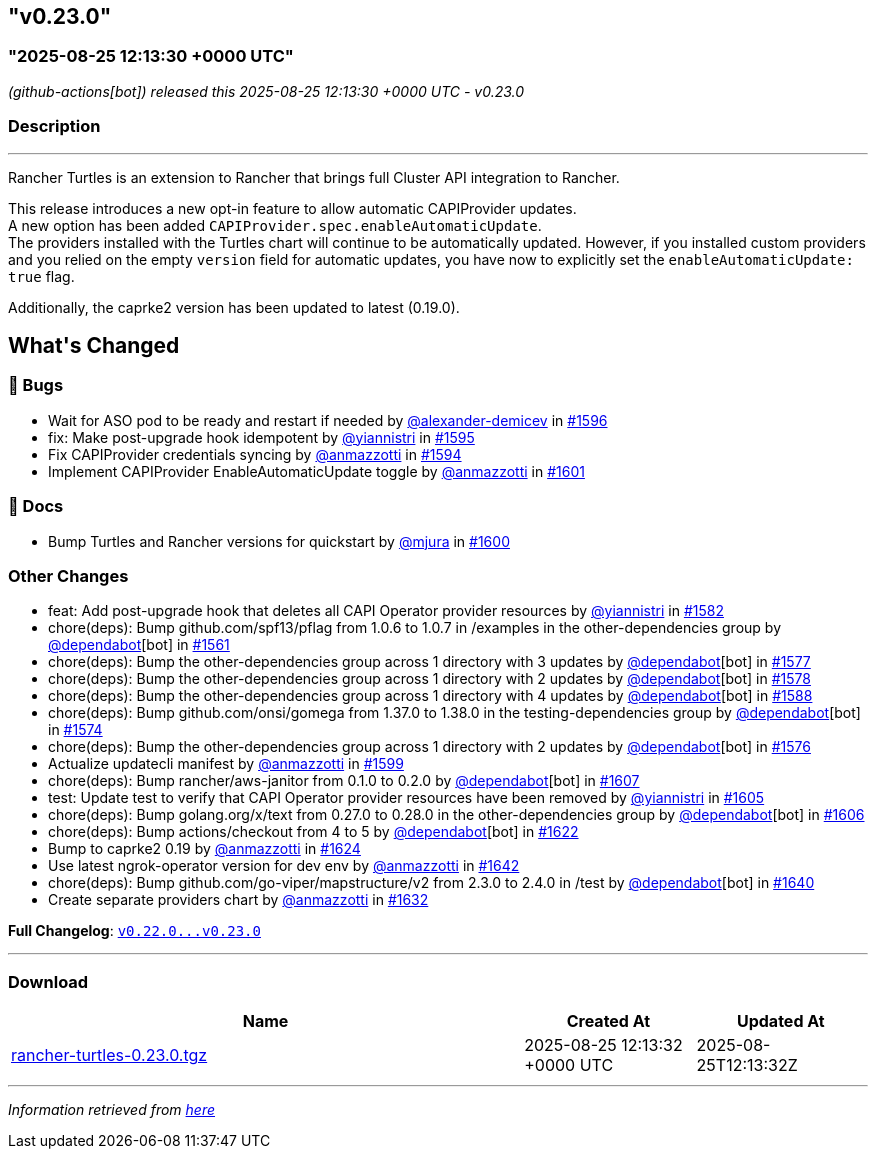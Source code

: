 == "v0.23.0"
:revdate: 2025-08-25
:page-revdate: {revdate}

=== "2025-08-25 12:13:30 +0000 UTC"

// Disclaimer: this file is generated, do not edit it manually.


__ (github-actions[bot]) released this 2025-08-25 12:13:30 +0000 UTC - v0.23.0__


=== Description

---

++++
<p>Rancher Turtles is an extension to Rancher that brings full Cluster API integration to Rancher.</p>
<p>This release introduces a new opt-in feature to allow automatic CAPIProvider updates.<br>
A new option has been added <code>CAPIProvider.spec.enableAutomaticUpdate</code>.<br>
The providers installed with the Turtles chart will continue to be automatically updated. However, if you installed custom providers and you relied on the empty <code>version</code> field for automatic updates, you have now to explicitly set the <code>enableAutomaticUpdate: true</code> flag.</p>
<p>Additionally, the caprke2 version has been updated to latest (0.19.0).</p>
<h2>What's Changed</h2>
<h3>🐛 Bugs</h3>
<ul>
<li>Wait for ASO pod to be ready and restart if needed by <a class="user-mention notranslate" data-hovercard-type="user" data-hovercard-url="/users/alexander-demicev/hovercard" data-octo-click="hovercard-link-click" data-octo-dimensions="link_type:self" href="https://github.com/alexander-demicev">@alexander-demicev</a> in <a class="issue-link js-issue-link" data-error-text="Failed to load title" data-id="3296656797" data-permission-text="Title is private" data-url="https://github.com/rancher/turtles/issues/1596" data-hovercard-type="pull_request" data-hovercard-url="/rancher/turtles/pull/1596/hovercard" href="https://github.com/rancher/turtles/pull/1596">#1596</a></li>
<li>fix: Make post-upgrade hook idempotent by <a class="user-mention notranslate" data-hovercard-type="user" data-hovercard-url="/users/yiannistri/hovercard" data-octo-click="hovercard-link-click" data-octo-dimensions="link_type:self" href="https://github.com/yiannistri">@yiannistri</a> in <a class="issue-link js-issue-link" data-error-text="Failed to load title" data-id="3296575917" data-permission-text="Title is private" data-url="https://github.com/rancher/turtles/issues/1595" data-hovercard-type="pull_request" data-hovercard-url="/rancher/turtles/pull/1595/hovercard" href="https://github.com/rancher/turtles/pull/1595">#1595</a></li>
<li>Fix CAPIProvider credentials syncing by <a class="user-mention notranslate" data-hovercard-type="user" data-hovercard-url="/users/anmazzotti/hovercard" data-octo-click="hovercard-link-click" data-octo-dimensions="link_type:self" href="https://github.com/anmazzotti">@anmazzotti</a> in <a class="issue-link js-issue-link" data-error-text="Failed to load title" data-id="3296345532" data-permission-text="Title is private" data-url="https://github.com/rancher/turtles/issues/1594" data-hovercard-type="pull_request" data-hovercard-url="/rancher/turtles/pull/1594/hovercard" href="https://github.com/rancher/turtles/pull/1594">#1594</a></li>
<li>Implement CAPIProvider EnableAutomaticUpdate toggle by <a class="user-mention notranslate" data-hovercard-type="user" data-hovercard-url="/users/anmazzotti/hovercard" data-octo-click="hovercard-link-click" data-octo-dimensions="link_type:self" href="https://github.com/anmazzotti">@anmazzotti</a> in <a class="issue-link js-issue-link" data-error-text="Failed to load title" data-id="3300552651" data-permission-text="Title is private" data-url="https://github.com/rancher/turtles/issues/1601" data-hovercard-type="pull_request" data-hovercard-url="/rancher/turtles/pull/1601/hovercard" href="https://github.com/rancher/turtles/pull/1601">#1601</a></li>
</ul>
<h3>📖 Docs</h3>
<ul>
<li>Bump Turtles and Rancher versions for quickstart by <a class="user-mention notranslate" data-hovercard-type="user" data-hovercard-url="/users/mjura/hovercard" data-octo-click="hovercard-link-click" data-octo-dimensions="link_type:self" href="https://github.com/mjura">@mjura</a> in <a class="issue-link js-issue-link" data-error-text="Failed to load title" data-id="3300347410" data-permission-text="Title is private" data-url="https://github.com/rancher/turtles/issues/1600" data-hovercard-type="pull_request" data-hovercard-url="/rancher/turtles/pull/1600/hovercard" href="https://github.com/rancher/turtles/pull/1600">#1600</a></li>
</ul>
<h3>Other Changes</h3>
<ul>
<li>feat: Add post-upgrade hook that deletes all CAPI Operator provider resources by <a class="user-mention notranslate" data-hovercard-type="user" data-hovercard-url="/users/yiannistri/hovercard" data-octo-click="hovercard-link-click" data-octo-dimensions="link_type:self" href="https://github.com/yiannistri">@yiannistri</a> in <a class="issue-link js-issue-link" data-error-text="Failed to load title" data-id="3273874147" data-permission-text="Title is private" data-url="https://github.com/rancher/turtles/issues/1582" data-hovercard-type="pull_request" data-hovercard-url="/rancher/turtles/pull/1582/hovercard" href="https://github.com/rancher/turtles/pull/1582">#1582</a></li>
<li>chore(deps): Bump github.com/spf13/pflag from 1.0.6 to 1.0.7 in /examples in the other-dependencies group by <a class="user-mention notranslate" data-hovercard-type="organization" data-hovercard-url="/orgs/dependabot/hovercard" data-octo-click="hovercard-link-click" data-octo-dimensions="link_type:self" href="https://github.com/dependabot">@dependabot</a>[bot] in <a class="issue-link js-issue-link" data-error-text="Failed to load title" data-id="3247678048" data-permission-text="Title is private" data-url="https://github.com/rancher/turtles/issues/1561" data-hovercard-type="pull_request" data-hovercard-url="/rancher/turtles/pull/1561/hovercard" href="https://github.com/rancher/turtles/pull/1561">#1561</a></li>
<li>chore(deps): Bump the other-dependencies group across 1 directory with 3 updates by <a class="user-mention notranslate" data-hovercard-type="organization" data-hovercard-url="/orgs/dependabot/hovercard" data-octo-click="hovercard-link-click" data-octo-dimensions="link_type:self" href="https://github.com/dependabot">@dependabot</a>[bot] in <a class="issue-link js-issue-link" data-error-text="Failed to load title" data-id="3268581269" data-permission-text="Title is private" data-url="https://github.com/rancher/turtles/issues/1577" data-hovercard-type="pull_request" data-hovercard-url="/rancher/turtles/pull/1577/hovercard" href="https://github.com/rancher/turtles/pull/1577">#1577</a></li>
<li>chore(deps): Bump the other-dependencies group across 1 directory with 2 updates by <a class="user-mention notranslate" data-hovercard-type="organization" data-hovercard-url="/orgs/dependabot/hovercard" data-octo-click="hovercard-link-click" data-octo-dimensions="link_type:self" href="https://github.com/dependabot">@dependabot</a>[bot] in <a class="issue-link js-issue-link" data-error-text="Failed to load title" data-id="3268613349" data-permission-text="Title is private" data-url="https://github.com/rancher/turtles/issues/1578" data-hovercard-type="pull_request" data-hovercard-url="/rancher/turtles/pull/1578/hovercard" href="https://github.com/rancher/turtles/pull/1578">#1578</a></li>
<li>chore(deps): Bump the other-dependencies group across 1 directory with 4 updates by <a class="user-mention notranslate" data-hovercard-type="organization" data-hovercard-url="/orgs/dependabot/hovercard" data-octo-click="hovercard-link-click" data-octo-dimensions="link_type:self" href="https://github.com/dependabot">@dependabot</a>[bot] in <a class="issue-link js-issue-link" data-error-text="Failed to load title" data-id="3288233895" data-permission-text="Title is private" data-url="https://github.com/rancher/turtles/issues/1588" data-hovercard-type="pull_request" data-hovercard-url="/rancher/turtles/pull/1588/hovercard" href="https://github.com/rancher/turtles/pull/1588">#1588</a></li>
<li>chore(deps): Bump github.com/onsi/gomega from 1.37.0 to 1.38.0 in the testing-dependencies group by <a class="user-mention notranslate" data-hovercard-type="organization" data-hovercard-url="/orgs/dependabot/hovercard" data-octo-click="hovercard-link-click" data-octo-dimensions="link_type:self" href="https://github.com/dependabot">@dependabot</a>[bot] in <a class="issue-link js-issue-link" data-error-text="Failed to load title" data-id="3268464538" data-permission-text="Title is private" data-url="https://github.com/rancher/turtles/issues/1574" data-hovercard-type="pull_request" data-hovercard-url="/rancher/turtles/pull/1574/hovercard" href="https://github.com/rancher/turtles/pull/1574">#1574</a></li>
<li>chore(deps): Bump the other-dependencies group across 1 directory with 2 updates by <a class="user-mention notranslate" data-hovercard-type="organization" data-hovercard-url="/orgs/dependabot/hovercard" data-octo-click="hovercard-link-click" data-octo-dimensions="link_type:self" href="https://github.com/dependabot">@dependabot</a>[bot] in <a class="issue-link js-issue-link" data-error-text="Failed to load title" data-id="3268505280" data-permission-text="Title is private" data-url="https://github.com/rancher/turtles/issues/1576" data-hovercard-type="pull_request" data-hovercard-url="/rancher/turtles/pull/1576/hovercard" href="https://github.com/rancher/turtles/pull/1576">#1576</a></li>
<li>Actualize updatecli manifest by <a class="user-mention notranslate" data-hovercard-type="user" data-hovercard-url="/users/anmazzotti/hovercard" data-octo-click="hovercard-link-click" data-octo-dimensions="link_type:self" href="https://github.com/anmazzotti">@anmazzotti</a> in <a class="issue-link js-issue-link" data-error-text="Failed to load title" data-id="3299432538" data-permission-text="Title is private" data-url="https://github.com/rancher/turtles/issues/1599" data-hovercard-type="pull_request" data-hovercard-url="/rancher/turtles/pull/1599/hovercard" href="https://github.com/rancher/turtles/pull/1599">#1599</a></li>
<li>chore(deps): Bump rancher/aws-janitor from 0.1.0 to 0.2.0 by <a class="user-mention notranslate" data-hovercard-type="organization" data-hovercard-url="/orgs/dependabot/hovercard" data-octo-click="hovercard-link-click" data-octo-dimensions="link_type:self" href="https://github.com/dependabot">@dependabot</a>[bot] in <a class="issue-link js-issue-link" data-error-text="Failed to load title" data-id="3309035281" data-permission-text="Title is private" data-url="https://github.com/rancher/turtles/issues/1607" data-hovercard-type="pull_request" data-hovercard-url="/rancher/turtles/pull/1607/hovercard" href="https://github.com/rancher/turtles/pull/1607">#1607</a></li>
<li>test: Update test to verify that CAPI Operator provider resources have been removed by <a class="user-mention notranslate" data-hovercard-type="user" data-hovercard-url="/users/yiannistri/hovercard" data-octo-click="hovercard-link-click" data-octo-dimensions="link_type:self" href="https://github.com/yiannistri">@yiannistri</a> in <a class="issue-link js-issue-link" data-error-text="Failed to load title" data-id="3308586929" data-permission-text="Title is private" data-url="https://github.com/rancher/turtles/issues/1605" data-hovercard-type="pull_request" data-hovercard-url="/rancher/turtles/pull/1605/hovercard" href="https://github.com/rancher/turtles/pull/1605">#1605</a></li>
<li>chore(deps): Bump golang.org/x/text from 0.27.0 to 0.28.0 in the other-dependencies group by <a class="user-mention notranslate" data-hovercard-type="organization" data-hovercard-url="/orgs/dependabot/hovercard" data-octo-click="hovercard-link-click" data-octo-dimensions="link_type:self" href="https://github.com/dependabot">@dependabot</a>[bot] in <a class="issue-link js-issue-link" data-error-text="Failed to load title" data-id="3308827881" data-permission-text="Title is private" data-url="https://github.com/rancher/turtles/issues/1606" data-hovercard-type="pull_request" data-hovercard-url="/rancher/turtles/pull/1606/hovercard" href="https://github.com/rancher/turtles/pull/1606">#1606</a></li>
<li>chore(deps): Bump actions/checkout from 4 to 5 by <a class="user-mention notranslate" data-hovercard-type="organization" data-hovercard-url="/orgs/dependabot/hovercard" data-octo-click="hovercard-link-click" data-octo-dimensions="link_type:self" href="https://github.com/dependabot">@dependabot</a>[bot] in <a class="issue-link js-issue-link" data-error-text="Failed to load title" data-id="3329537967" data-permission-text="Title is private" data-url="https://github.com/rancher/turtles/issues/1622" data-hovercard-type="pull_request" data-hovercard-url="/rancher/turtles/pull/1622/hovercard" href="https://github.com/rancher/turtles/pull/1622">#1622</a></li>
<li>Bump to caprke2 0.19 by <a class="user-mention notranslate" data-hovercard-type="user" data-hovercard-url="/users/anmazzotti/hovercard" data-octo-click="hovercard-link-click" data-octo-dimensions="link_type:self" href="https://github.com/anmazzotti">@anmazzotti</a> in <a class="issue-link js-issue-link" data-error-text="Failed to load title" data-id="3330680965" data-permission-text="Title is private" data-url="https://github.com/rancher/turtles/issues/1624" data-hovercard-type="pull_request" data-hovercard-url="/rancher/turtles/pull/1624/hovercard" href="https://github.com/rancher/turtles/pull/1624">#1624</a></li>
<li>Use latest ngrok-operator version for dev env by <a class="user-mention notranslate" data-hovercard-type="user" data-hovercard-url="/users/anmazzotti/hovercard" data-octo-click="hovercard-link-click" data-octo-dimensions="link_type:self" href="https://github.com/anmazzotti">@anmazzotti</a> in <a class="issue-link js-issue-link" data-error-text="Failed to load title" data-id="3345450078" data-permission-text="Title is private" data-url="https://github.com/rancher/turtles/issues/1642" data-hovercard-type="pull_request" data-hovercard-url="/rancher/turtles/pull/1642/hovercard" href="https://github.com/rancher/turtles/pull/1642">#1642</a></li>
<li>chore(deps): Bump github.com/go-viper/mapstructure/v2 from 2.3.0 to 2.4.0 in /test by <a class="user-mention notranslate" data-hovercard-type="organization" data-hovercard-url="/orgs/dependabot/hovercard" data-octo-click="hovercard-link-click" data-octo-dimensions="link_type:self" href="https://github.com/dependabot">@dependabot</a>[bot] in <a class="issue-link js-issue-link" data-error-text="Failed to load title" data-id="3342152340" data-permission-text="Title is private" data-url="https://github.com/rancher/turtles/issues/1640" data-hovercard-type="pull_request" data-hovercard-url="/rancher/turtles/pull/1640/hovercard" href="https://github.com/rancher/turtles/pull/1640">#1640</a></li>
<li>Create separate providers chart by <a class="user-mention notranslate" data-hovercard-type="user" data-hovercard-url="/users/anmazzotti/hovercard" data-octo-click="hovercard-link-click" data-octo-dimensions="link_type:self" href="https://github.com/anmazzotti">@anmazzotti</a> in <a class="issue-link js-issue-link" data-error-text="Failed to load title" data-id="3337897700" data-permission-text="Title is private" data-url="https://github.com/rancher/turtles/issues/1632" data-hovercard-type="pull_request" data-hovercard-url="/rancher/turtles/pull/1632/hovercard" href="https://github.com/rancher/turtles/pull/1632">#1632</a></li>
</ul>
<p><strong>Full Changelog</strong>: <a class="commit-link" href="https://github.com/rancher/turtles/compare/v0.22.0...v0.23.0"><tt>v0.22.0...v0.23.0</tt></a></p>
++++

---



=== Download

[cols="3,1,1" options="header" frame="all" grid="rows"]
|===
| Name | Created At | Updated At

| link:https://github.com/rancher/turtles/releases/download/v0.23.0/rancher-turtles-0.23.0.tgz[rancher-turtles-0.23.0.tgz] | 2025-08-25 12:13:32 +0000 UTC | 2025-08-25T12:13:32Z

|===


---

__Information retrieved from link:https://github.com/rancher/turtles/releases/tag/v0.23.0[here]__
